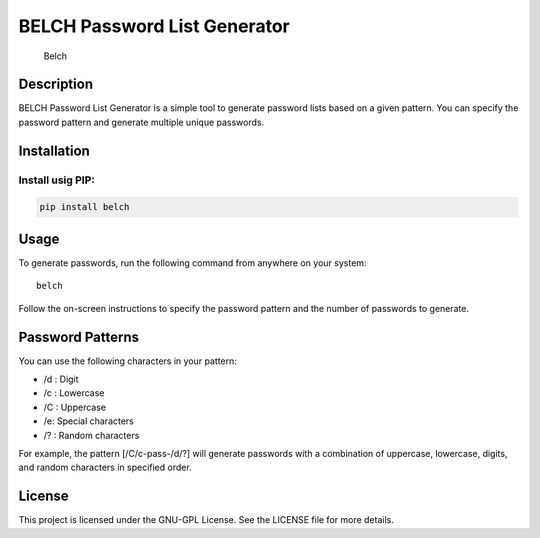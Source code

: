 BELCH Password List Generator
=============================

|PyPI - Version| |GitHub License| |Pepy Total Downlods|

.. figure:: https://github.com/croketillo/belch/blob/master/images/belch.png
   :alt: Belch

   Belch

Description
-----------

BELCH Password List Generator is a simple tool to generate password
lists based on a given pattern. You can specify the password pattern and
generate multiple unique passwords.

Installation
------------

Install usig PIP:
~~~~~~~~~~~~~~~~~

.. code:: bash

   pip install belch 

Usage
-----

To generate passwords, run the following command from anywhere on your
system:

::

   belch 

Follow the on-screen instructions to specify the password pattern and
the number of passwords to generate.

Password Patterns
-----------------

You can use the following characters in your pattern:

-  /d : Digit
-  /c : Lowercase
-  /C : Uppercase
-  /e: Special characters
-  /? : Random characters

For example, the pattern [/C/c-pass-/d/?] will generate passwords with a
combination of uppercase, lowercase, digits, and random characters in
specified order.

License
-------

This project is licensed under the GNU-GPL License. See the LICENSE file
for more details.

.. |PyPI - Version| image:: https://img.shields.io/pypi/v/belch
.. |GitHub License| image:: https://img.shields.io/github/license/croketillo/belch
.. |Pepy Total Downlods| image:: https://img.shields.io/pepy/dt/belch
